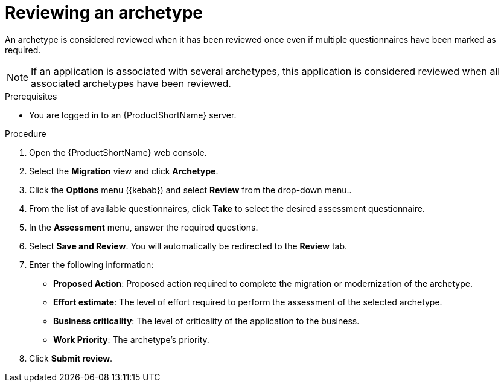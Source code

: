 :_newdoc-version: 2.18.2
:_template-generated: 2024-06-26
:_mod-docs-content-type: PROCEDURE

[id="reviewing-an-archetype_{context}"]
= Reviewing an archetype

An archetype is considered reviewed when it has been reviewed once even if multiple questionnaires have been marked as required. 

NOTE: If an application is associated with several archetypes, this application is considered reviewed when all associated archetypes have been reviewed. 	

.Prerequisites

* You are logged in to an {ProductShortName} server. 	

.Procedure

. Open the {ProductShortName} web console.
. Select the *Migration* view and click *Archetype*.
. Click the *Options* menu ({kebab}) and select *Review* from the drop-down menu..
. From the list of available questionnaires, click *Take* to select the desired assessment questionnaire.
. In the *Assessment* menu, answer the required questions.
. Select *Save and Review*. You will automatically be redirected to the *Review* tab.
. Enter the following information:

** *Proposed Action*: Proposed action required to complete the migration or modernization of the archetype. 
** *Effort estimate*: The level of effort required to perform the assessment of the selected archetype.
** *Business criticality*: The level of criticality of the application to the business. 
** *Work Priority*: The archetype’s priority.

. Click *Submit review*. 